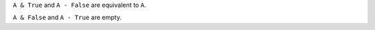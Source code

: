 
``A & True`` and ``A - False`` are equivalent to ``A``.

``A & False`` and ``A - True`` are empty.
